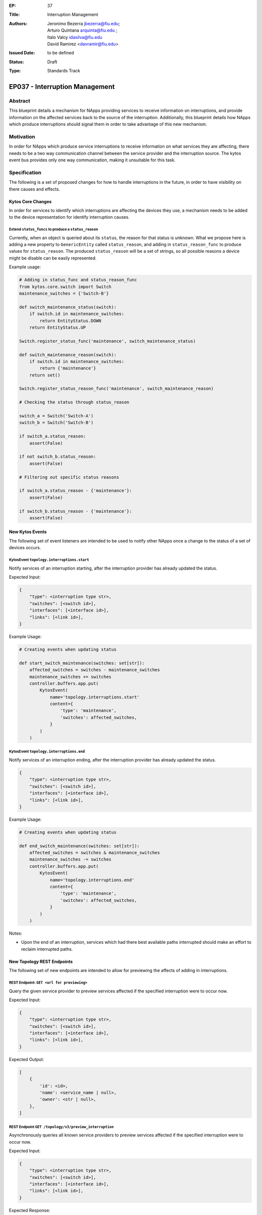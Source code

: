 :EP: 37
:Title: Interruption Management
:Authors:
    - Jeronimo Bezerra jbezerra@fiu.edu;
    - Arturo Quintana arquinta@fiu.edu ;
    - Italo Valcy idasilva@fiu.edu
    - David Ramirez <davramir@fiu.edu>
:Issued Date: to be defined
:Status: Draft
:Type: Standards Track

*******************************
EP037 - Interruption Management
*******************************

########
Abstract
########

This blueprint details a mechanism for NApps providing services
to receive information on interruptions,
and provide information on the affected services back
to the source of the interruption.
Additionally, this blueprint details how NApps which produce
interruptions should signal them in order to take advantage
of this new mechanism.

##########
Motivation
##########

In order for NApps which produce service interruptions
to receive information on what services they are affecting,
there needs to be a two way communication channel between
the service provider and the interruption source.
The kytos event bus provides only one way communication,
making it unsuitable for this task.

#############
Specification
#############

The following is a set of proposed changes for
how to handle interruptions in the future,
in order to have visibility on there causes and effects.

Kytos Core Changes
##################

In order for services to identify which interruptions are affecting the devices
they use, a mechanism needs to be added to the device representation for
identify interruption causes.


Extend ``status_funcs`` to produce a ``status_reason``
======================================================

Currently, when an object is queried about its ``status``,
the reason for that status is unknown.
What we propose here is adding a new property to
``GenericEntity`` called ``status_reason``,
and adding in ``status_reason_func``
to produce values for ``status_reason``.
The produced ``status_reason`` will be a set of strings,
so all possible reasons a device might be disable
can be easily represented.

Example usage:

.. code-block:: python3

    # Adding in status_func and status_reason_func
    from kytos.core.switch import Switch
    maintenance_switches = {'Switch-B'}

    def switch_maintenance_status(switch):
        if switch.id in maintenance_switches:
            return EntityStatus.DOWN
        return EntityStatus.UP

    Switch.register_status_func('maintenance', switch_maintenance_status)

    def switch_maintenance_reason(switch):
        if switch.id in maintenance_switches:
            return {'maintenance'}
        return set()

    Switch.register_status_reason_func('maintenance', switch_maintenance_reason)

    # Checking the status through status_reason

    switch_a = Switch('Switch-A')
    switch_b = Switch('Switch-B')

    if switch_a.status_reason:
        assert(False)

    if not switch_b.status_reason:
        assert(False)

    # Filtering out specific status reasons

    if switch_a.status_reason - {'maintenance'}:
        assert(False)

    if switch_b.status_reason - {'maintenance'}:
        assert(False)


New Kytos Events
################

The following set of event listeners are intended to be used to notify
other NApps once a change to the status of a set of devices occurs.

KytosEvent ``topology.interruptions.start``
===========================================

Notify services of an interruption starting,
after the interruption provider has already updated the status.

Expected Input:

.. code-block:: python3

    {
        "type": <interruption type str>,
        "switches": [<switch id>],
        "interfaces": [<interface id>],
        "links": [<link id>],
    }

Example Usage:

.. code-block:: python3

    # Creating events when updating status

    def start_switch_maintenance(switches: set[str]):
        affected_switches = switches - maintenance_switches
        maintenance_switches += switches
        controller.buffers.app.put(
            KytosEvent(
                name='topology.interruptions.start'
                content={
                    'type': 'maintenance',
                    'switches': affected_switches,
                }
            )
        )



KytosEvent ``topology.interruptions.end``
=========================================

Notify services of an interruption ending,
after the interruption provider has already updated the status.

.. code-block:: python3

    {
        "type": <interruption type str>,
        "switches": [<switch id>],
        "interfaces": [<interface id>],
        "links": [<link id>],
    }

Example Usage:

.. code-block:: python3

    # Creating events when updating status

    def end_switch_maintenance(switches: set[str]):
        affected_switches = switches & maintenance_switches
        maintenance_switches -= switches
        controller.buffers.app.put(
            KytosEvent(
                name='topology.interruptions.end'
                content={
                    'type': 'maintenance',
                    'switches': affected_switches,
                }
            )
        )

Notes:

- Upon the end of an interruption, services which had there best available paths interrupted should make an effort to reclaim interrupted paths.


New Topology REST Endpoints
###########################

The following set of new endpoints are intended to allow
for previewing the affects of adding in interruptions.

REST Endpoint: ``GET <url for previewing>``
======================================

Query the given service provider to
preview services affected if the specified interruption were to occur now.

Expected Input:

.. code-block:: json

    {
        "type": <interruption type str>,
        "switches": [<switch id>],
        "interfaces": [<interface id>],
        "links": [<link id>],
    }

Expected Output:

.. code-block:: json

    [
        {
            'id': <id>,
            'name': <service_name | null>,
            'owner': <str | null>,
        },
    ]

REST Endpoint ``GET /topology/v3/preview_interruption``
=======================================================

Asynchronously queries all known service providers to
preview services affected if the specified interruption were to occur now.

Expected Input:

.. code-block:: json

    {
        "type": <interruption type str>,
        "switches": [<switch id>],
        "interfaces": [<interface id>],
        "links": [<link id>],
    }


Expected Response:

.. code-block:: json

    {
        <provider name str>: [
            {
                'id': <id>,
                'name': <service_name>,
                'owner': <str | null>,
            },
        ],
    }

REST Endpoint ``GET /topology/v3/preview_interruption/<provider name str>``
======================================

Query the given service provider to
preview services affected if the specified interruption were to occur now.

Expected Input:

.. code-block:: json

    {
        "type": <interruption type str>,
        "switches": [<switch id>],
        "interfaces": [<interface id>],
        "links": [<link id>],
    }

Expected Output:

.. code-block:: json

    [
        {
            'id': <id>,
            'name': <service_name | null>,
            'owner': <str | null>,
        },
    ]

Specifying Service Providers
############################

In order to specify service providers,
a new variable will be added into ``kytos/topology``
settings called ``SERVICE_PROVIDERS``.

.. code-block:: python

    SERVICE_PROVIDERS = {
        '<service provider name>': '<url for previewing>'
    }

##############
Rejected Ideas
##############

Several different approaches had been considered during the creation of this blueprint.
Originally it was intended that a REST API would be developed for controlling
the state of interruptions in addition to querying there effects.
That version of this proposal would have also required
extending topology to manage the state of interruptions.

